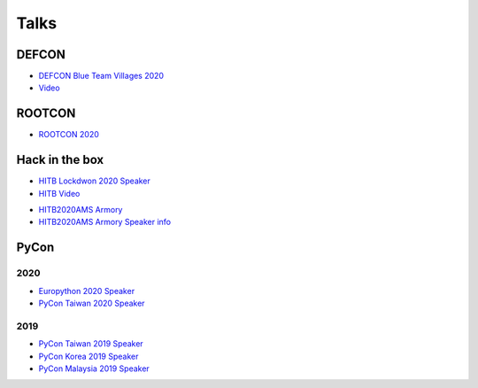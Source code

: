 .. krnick documentation master file, created by
   sphinx-quickstart on Tue May 28 15:48:06 2019.
   You can adapt this file completely to your liking, but it should at least
   contain the root `toctree` directive.

++++++++++++
Talks
++++++++++++

DEFCON
======

.. image:: https://i.imgur.com/lQLmCIz.jpg

* `DEFCON Blue Team Villages 2020 <https://cfc.blueteamvillage.org/call-for-content-2020/talk/FWDP3K/>`_ 

* `Video <https://www.youtube.com/watch?v=XK-yqHPnsvc&ab_channel=DEFCONConference>`_ 


ROOTCON
=======

* `ROOTCON 2020 <https://www.rootcon.org/html/recoverymode/talks#quark_engine>`_ 


Hack in the box
===============

.. image:: https://i.imgur.com/IQ04yKe.png

* `HITB Lockdwon 2020 Speaker <https://conference.hitb.org/hitb-lockdown002/sessions/quark-engine-an-obfuscation-neglect-android-malware-scoring-system/>`_

* `HITB Video <https://conference.hitb.org/hitb-lockdown002/sessions/quark-engine-an-obfuscation-neglect-android-malware-scoring-system/>`_ 

.. image:: https://i.imgur.com/ytA4vUp.png
* `HITB2020AMS Armory <https://conference.hitb.org/hitbsecconf2020ams/hitb-armory/>`_
* `HITB2020AMS Armory Speaker info <https://conference.hitb.org/hitbsecconf2020ams/speakers/junwei-song/>`_

PyCon
=====

2020
----

* `Europython 2020 Speaker <https://ep2020.europython.eu/talks/BDppVua-so-you-want-to-build-an-anti-virus-engine/>`_ 
* `PyCon Taiwan 2020 Speaker <https://tw.pycon.org/2020/zh-hant/conference/talk/1124332019854082369/>`_ 


2019
----

* `PyCon Taiwan 2019 Speaker <https://www.youtube.com/watch?v=D_WHNa4VO0I>`_ 
* `PyCon Korea 2019 Speaker <https://www.youtube.com/watch?v=-S4JVQt6GX4>`_
* `PyCon Malaysia 2019 Speaker <https://www.youtube.com/watch?v=hDtBRnfe85A>`_
